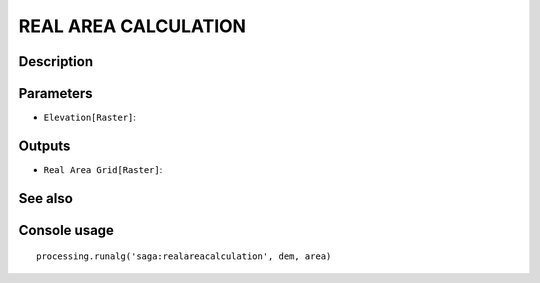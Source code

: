 REAL AREA CALCULATION
=====================

Description
-----------

Parameters
----------

- ``Elevation[Raster]``:

Outputs
-------

- ``Real Area Grid[Raster]``:

See also
---------


Console usage
-------------


::

	processing.runalg('saga:realareacalculation', dem, area)
